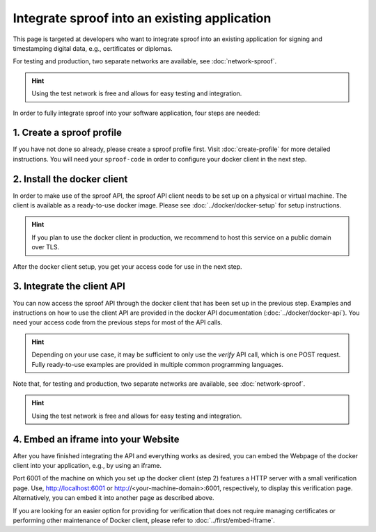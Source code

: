 =============================================
Integrate sproof into an existing application
=============================================

This page is targeted at developers who want to integrate sproof into an existing application for signing and timestamping digital data, e.g., certificates or diplomas.

For testing and production, two separate networks are available, see :doc:`network-sproof`.


.. Hint:: Using the test network is free and allows for easy testing and integration.


In order to fully integrate sproof into your software application, four steps are needed:

1. Create a sproof profile
==========================

If you have not done so already, please create a sproof profile first. Visit :doc:`create-profile` for more detailed instructions. You will need your ``sproof-code`` in order to configure your docker client in the next step.


2. Install the docker client
============================

In order to make use of the sproof API, the sproof API client needs to be set up on a physical or virtual machine. The client is available as a ready-to-use docker image. Please see :doc:`../docker/docker-setup` for setup instructions.


.. Hint:: If you plan to use the docker client in production, we recommend to host this service on a public domain over TLS.


After the docker client setup, you get your access code for use in the next step.

3. Integrate the client API
===========================

You can now access the sproof API through the docker client that has been set up in the previous step. Examples and instructions on how to use the client API are provided in the docker API documentation (:doc:`../docker/docker-api`). You need your access code from the previous steps for most of the API calls.

.. Hint:: Depending on your use case, it may be sufficient to only use the `verify` API call, which is one POST request. Fully ready-to-use examples are provided in multiple common programming languages.


Note that, for testing and production, two separate networks are available, see :doc:`network-sproof`.


.. Hint:: Using the test network is free and allows for easy testing and integration.
 

4. Embed an iframe into your Website
====================================

After you have finished integrating the API and everything works as desired, you can embed the Webpage of the docker client into your application, e.g., by using an iframe.

Port 6001 of the machine on which you set up the docker client (step 2) features a HTTP server with a small verification page. Use, http://localhost:6001 or http://<your-machine-domain>:6001, respectively, to display this verification page. Alternatively, you can embed it into another page as described above.

If you are looking for an easier option for providing for verification that does not require managing certificates or performing other maintenance of Docker client, please refer to :doc:`../first/embed-iframe`.
